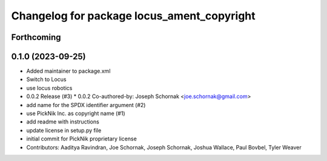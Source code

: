 ^^^^^^^^^^^^^^^^^^^^^^^^^^^^^^^^^^^^^^^^^^^
Changelog for package locus_ament_copyright
^^^^^^^^^^^^^^^^^^^^^^^^^^^^^^^^^^^^^^^^^^^

Forthcoming
-----------

0.1.0 (2023-09-25)
------------------
* Added maintainer to package.xml
* Switch to Locus
* use locus robotics
* 0.0.2 Release (#3)
  * 0.0.2
  Co-authored-by: Joseph Schornak <joe.schornak@gmail.com>
* add name for the SPDX identifier argument (#2)
* use PickNik Inc. as copyright name (#1)
* add readme with instructions
* update license in setup.py file
* initial commit for PickNik proprietary license
* Contributors: Aaditya Ravindran, Joe Schornak, Joseph Schornak, Joshua Wallace, Paul Bovbel, Tyler Weaver
